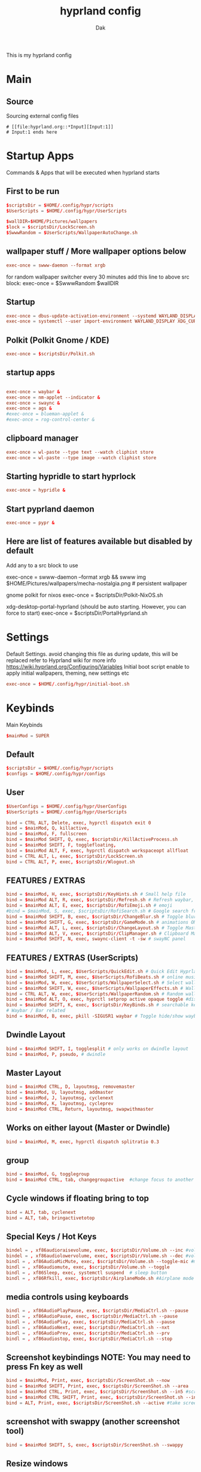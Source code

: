 :DOC-CONFIG:
#+PROPERTY: header-args:conf :tangle hyprland.conf :comments link
#+auto_tangle: t
:END:

#+TITLE: hyprland config
#+AUTHOR: Dak

This is my hyprland config

* Main
** Source
 Sourcing external config files
 #+begin_src example
# [[file:hyprland.org::*Input][Input:1]]
# Input:1 ends here
#+end_src

* Startup Apps
Commands & Apps that will be executed when hyprland starts

** First to be run

#+begin_src conf
$scriptsDir = $HOME/.config/hypr/scripts
$UserScripts = $HOME/.config/hypr/UserScripts

$wallDIR=$HOME/Pictures/wallpapers
$lock = $scriptsDir/LockScreen.sh
$SwwwRandom = $UserScripts/WallpaperAutoChange.sh
#+end_src

** wallpaper stuff / More wallpaper options below

#+begin_src conf
exec-once = swww-daemon --format xrgb
#+end_src

for random wallpaper switcher every 30 minutes add this line to above src block:
exec-once = $SwwwRandom $wallDIR

** Startup

#+begin_src conf
exec-once = dbus-update-activation-environment --systemd WAYLAND_DISPLAY XDG_CURRENT_DESKTOP
exec-once = systemctl --user import-environment WAYLAND_DISPLAY XDG_CURRENT_DESKTOP
#+end_src

** Polkit (Polkit Gnome / KDE)

#+begin_src conf
exec-once = $scriptsDir/Polkit.sh
#+end_src

** startup apps

#+begin_src conf

exec-once = waybar &
exec-once = nm-applet --indicator &
exec-once = swaync &
exec-once = ags &
#exec-once = blueman-applet &
#exec-once = rog-control-center &
#+end_src

** clipboard manager

#+begin_src conf
exec-once = wl-paste --type text --watch cliphist store
exec-once = wl-paste --type image --watch cliphist store
#+end_src

** Starting hypridle to start hyprlock

#+begin_src conf
exec-once = hypridle &
#+end_src

** Start pyprland daemon
#+begin_src conf
exec-once = pypr &
#+end_src

** Here are list of features available but disabled by default

Add any to a src block to use

exec-once = swww-daemon --format xrgb && swww img $HOME/Pictures/wallpapers/mecha-nostalgia.png  # persistent wallpaper

gnome polkit for nixos
exec-once = $scriptsDir/Polkit-NixOS.sh

xdg-desktop-portal-hyprland (should be auto starting. However, you can force to start)
exec-once = $scriptsDir/PortalHyprland.sh

* Settings

Default Settings. avoid changing this file as during update, this will be replaced
refer to Hyprland wiki for more info https://wiki.hyprland.org/Configuring/Variables
Initial boot script enable to apply initial wallpapers, theming, new settings etc

#+begin_src conf
exec-once = $HOME/.config/hypr/initial-boot.sh
#+end_src


* Keybinds
Main Keybinds

#+begin_src conf
$mainMod = SUPER
#+end_src

** Default

#+begin_src conf
$scriptsDir = $HOME/.config/hypr/scripts
$configs = $HOME/.config/hypr/configs
#+end_src

** User

#+begin_src conf
$UserConfigs = $HOME/.config/hypr/UserConfigs
$UserScripts = $HOME/.config/hypr/UserScripts

bind = CTRL ALT, Delete, exec, hyprctl dispatch exit 0
bind = $mainMod, Q, killactive,
bind = $mainMod, F, fullscreen
bind = $mainMod SHIFT, Q, exec, $scriptsDir/KillActiveProcess.sh
bind = $mainMod SHIFT, F, togglefloating,
bind = $mainMod ALT, F, exec, hyprctl dispatch workspaceopt allfloat
bind = CTRL ALT, L, exec, $scriptsDir/LockScreen.sh
bind = CTRL ALT, P, exec, $scriptsDir/Wlogout.sh
#+end_src

** FEATURES / EXTRAS

#+begin_src conf
bind = $mainMod, H, exec, $scriptsDir/KeyHints.sh # Small help file
bind = $mainMod ALT, R, exec, $scriptsDir/Refresh.sh # Refresh waybar, swaync, rofi
bind = $mainMod ALT, E, exec, $scriptsDir/RofiEmoji.sh # emoji
#bind = $mainMod, S, exec, $scriptsDir/RofiSearch.sh # Google search from Rofi
bind = $mainMod SHIFT, B, exec, $scriptsDir/ChangeBlur.sh # Toggle blur settings
bind = $mainMod SHIFT, G, exec, $scriptsDir/GameMode.sh # animations ON/OFF
bind = $mainMod ALT, L, exec, $scriptsDir/ChangeLayout.sh # Toggle Master or Dwindle Layout
bind = $mainMod ALT, V, exec, $scriptsDir/ClipManager.sh # Clipboard Manager
bind = $mainMod SHIFT, N, exec, swaync-client -t -sw # swayNC panel
#+end_src

** FEATURES / EXTRAS (UserScripts)

#+begin_src conf
bind = $mainMod, L, exec, $UserScripts/QuickEdit.sh # Quick Edit Hyprland Settings
bind = $mainMod SHIFT, M, exec, $UserScripts/RofiBeats.sh # online music
bind = $mainMod, W, exec, $UserScripts/WallpaperSelect.sh # Select wallpaper to apply
bind = $mainMod SHIFT, W, exec, $UserScripts/WallpaperEffects.sh # Wallpaper Effects by imagemagickWW
bind = CTRL ALT, W, exec, $UserScripts/WallpaperRandom.sh # Random wallpapers
bind = $mainMod ALT, O, exec, hyprctl setprop active opaque toggle #disable opacity to active window
bind = $mainMod SHIFT, K, exec, $scriptsDir/KeyBinds.sh # searchable keybinds
# Waybar / Bar related
bind = $mainMod, B, exec, pkill -SIGUSR1 waybar # Toggle hide/show waybar
#+end_src

** Dwindle Layout

#+begin_src conf
bind = $mainMod SHIFT, I, togglesplit # only works on dwindle layout
bind = $mainMod, P, pseudo, # dwindle
#+end_src

** Master Layout

#+begin_src conf
bind = $mainMod CTRL, D, layoutmsg, removemaster
bind = $mainMod, U, layoutmsg, addmaster
bind = $mainMod, J, layoutmsg, cyclenext
bind = $mainMod, K, layoutmsg, cycleprev
bind = $mainMod CTRL, Return, layoutmsg, swapwithmaster
#+end_src

** Works on either layout (Master or Dwindle)

#+begin_src conf
bind = $mainMod, M, exec, hyprctl dispatch splitratio 0.3
#+end_src

** group

#+begin_src conf
bind = $mainMod, G, togglegroup
bind = $mainMod CTRL, tab, changegroupactive  #change focus to another window
#+end_src

** Cycle windows if floating bring to top

#+begin_src conf
bind = ALT, tab, cyclenext
bind = ALT, tab, bringactivetotop
#+end_src

** Special Keys / Hot Keys

#+begin_src conf
bindel = , xf86audioraisevolume, exec, $scriptsDir/Volume.sh --inc #volume up
bindel = , xf86audiolowervolume, exec, $scriptsDir/Volume.sh --dec #volume down
bindl = , xf86AudioMicMute, exec, $scriptsDir/Volume.sh --toggle-mic #mute mic
bindl = , xf86audiomute, exec, $scriptsDir/Volume.sh --toggle
bindl = , xf86Sleep, exec, systemctl suspend  # sleep button
bindl = , xf86Rfkill, exec, $scriptsDir/AirplaneMode.sh #Airplane mode

#+end_src
** media controls using keyboards

#+begin_src conf
bindl = , xf86AudioPlayPause, exec, $scriptsDir/MediaCtrl.sh --pause
bindl = , xf86AudioPause, exec, $scriptsDir/MediaCtrl.sh --pause
bindl = , xf86AudioPlay, exec, $scriptsDir/MediaCtrl.sh --pause
bindl = , xf86AudioNext, exec, $scriptsDir/MediaCtrl.sh --nxt
bindl = , xf86AudioPrev, exec, $scriptsDir/MediaCtrl.sh --prv
bindl = , xf86audiostop, exec, $scriptsDir/MediaCtrl.sh --stop
#+end_src

** Screenshot keybindings NOTE: You may need to press Fn key as well

#+begin_src conf
bind = $mainMod, Print, exec, $scriptsDir/ScreenShot.sh --now
bind = $mainMod SHIFT, Print, exec, $scriptsDir/ScreenShot.sh --area
bind = $mainMod CTRL, Print, exec, $scriptsDir/ScreenShot.sh --in5 #screenshot in 5 secs
bind = $mainMod CTRL SHIFT, Print, exec, $scriptsDir/ScreenShot.sh --in10 #screenshot in 10 secs
bind = ALT, Print, exec, $scriptsDir/ScreenShot.sh --active #take screenshot of active window
#+end_src

** screenshot with swappy (another screenshot tool)

#+begin_src conf
bind = $mainMod SHIFT, S, exec, $scriptsDir/ScreenShot.sh --swappy
#+end_src

** Resize windows

#+begin_src conf
binde = $mainMod SHIFT, left, resizeactive,-50 0
binde = $mainMod SHIFT, right, resizeactive,50 0
binde = $mainMod SHIFT, up, resizeactive,0 -50
binde = $mainMod SHIFT, down, resizeactive,0 50
#+end_src

** Move windows

#+begin_src conf
bind = $mainMod CTRL, left, movewindow, l
bind = $mainMod CTRL, right, movewindow, r
bind = $mainMod CTRL, up, movewindow, u
bind = $mainMod CTRL, down, movewindow, d
#+end_src

** Move focus with mainMod + arrow keys

#+begin_src conf
bind = $mainMod, left, movefocus, l
bind = $mainMod, right, movefocus, r
bind = $mainMod, up, movefocus, u
bind = $mainMod, down, movefocus, d
#+end_src

** Workspaces related

#+begin_src conf
bind = $mainMod, tab, workspace, m+1
bind = $mainMod SHIFT, tab, workspace, m-1
#+end_src

** Special workspace
#+begin_src conf
bind = $mainMod SHIFT, U, movetoworkspace, special
bind = $mainMod, U, togglespecialworkspace,
#+end_src

** The following mappings use the key codes to better support various keyboard layouts

1 is code:10, 2 is code 11, etc
Switch workspaces with mainMod + [0-9]

#+begin_src conf
bind = $mainMod, code:10, workspace, 1
bind = $mainMod, code:11, workspace, 2
bind = $mainMod, code:12, workspace, 3
bind = $mainMod, code:13, workspace, 4
bind = $mainMod, code:14, workspace, 5
bind = $mainMod, code:15, workspace, 6
bind = $mainMod, code:16, workspace, 7
bind = $mainMod, code:17, workspace, 8
bind = $mainMod, code:18, workspace, 9
bind = $mainMod, code:19, workspace, 10
#+end_src

** Move active window and follow to workspace mainMod + SHIFT [0-9]

#+begin_src conf
bind = $mainMod SHIFT, code:10, movetoworkspace, 1
bind = $mainMod SHIFT, code:11, movetoworkspace, 2
bind = $mainMod SHIFT, code:12, movetoworkspace, 3
bind = $mainMod SHIFT, code:13, movetoworkspace, 4
bind = $mainMod SHIFT, code:14, movetoworkspace, 5
bind = $mainMod SHIFT, code:15, movetoworkspace, 6
bind = $mainMod SHIFT, code:16, movetoworkspace, 7
bind = $mainMod SHIFT, code:17, movetoworkspace, 8
bind = $mainMod SHIFT, code:18, movetoworkspace, 9
bind = $mainMod SHIFT, code:19, movetoworkspace, 10
bind = $mainMod SHIFT, bracketleft, movetoworkspace, -1 # brackets [ or ]
bind = $mainMod SHIFT, bracketright, movetoworkspace, +1
#+end_src

** Move active window to a workspace silently mainMod + CTRL [0-9]

#+begin_src conf
bind = $mainMod CTRL, code:10, movetoworkspacesilent, 1
bind = $mainMod CTRL, code:11, movetoworkspacesilent, 2
bind = $mainMod CTRL, code:12, movetoworkspacesilent, 3
bind = $mainMod CTRL, code:13, movetoworkspacesilent, 4
bind = $mainMod CTRL, code:14, movetoworkspacesilent, 5
bind = $mainMod CTRL, code:15, movetoworkspacesilent, 6
bind = $mainMod CTRL, code:16, movetoworkspacesilent, 7
bind = $mainMod CTRL, code:17, movetoworkspacesilent, 8
bind = $mainMod CTRL, code:18, movetoworkspacesilent, 9
bind = $mainMod CTRL, code:19, movetoworkspacesilent, 10
bind = $mainMod CTRL, bracketleft, movetoworkspacesilent, -1 # brackets [ or ]
bind = $mainMod CTRL, bracketright, movetoworkspacesilent, +1
#+end_src

** Scroll through existing workspaces with mainMod + scroll
#+begin_src conf
bind = $mainMod, mouse_down, workspace, e+1
bind = $mainMod, mouse_up, workspace, e-1
bind = $mainMod, period, workspace, e+1
bind = $mainMod, comma, workspace, e-1
#+end_src

** Move/resize windows with mainMod + LMB/RMB and dragging

#+begin_src conf
bindm = $mainMod, mouse:272, movewindow
bindm = $mainMod, mouse:273, resizewindow
#+end_src


* ENVariables
** Environment Variables
Set your defaults here

subl = sublime-text
emacs = emacs

#+begin_src conf
env = EDITOR,emacs #default editor
#+end_src

environment-variables
#+begin_src conf
env = CLUTTER_BACKEND,wayland
env = GDK_BACKEND,wayland,x11
env = QT_AUTO_SCREEN_SCALE_FACTOR,1
env = QT_QPA_PLATFORM,wayland;xcb
env = QT_QPA_PLATFORMTHEME,qt5ct
env = QT_QPA_PLATFORMTHEME,qt6ct
env = QT_SCALE_FACTOR,1
env = QT_WAYLAND_DISABLE_WINDOWDECORATION,1
env = XDG_CURRENT_DESKTOP,Hyprland
env = XDG_SESSION_DESKTOP,Hyprland
env = XDG_SESSION_TYPE,wayland
#+end_src

** xwayland apps scale fix
toolkit-specific scale
#+begin_src conf
env = GDK_SCALE,1
#+end_src

firefox
#+begin_src conf
env = MOZ_ENABLE_WAYLAND,1
#+end_src

electron >28 apps (may help)
#+begin_src conf
env = ELECTRON_OZONE_PLATFORM_HINT,auto
#+end_src

** other envariables
NVIDIA
This is from Hyprland Wiki. Below will be activated nvidia gpu detected
See hyprland wiki https://wiki.hyprland.org/Nvidia/#environment-variables
#env = LIBVA_DRIVER_NAME,nvidia
#env = __GLX_VENDOR_LIBRARY_NAME,nvidia
#env = NVD_BACKEND,direct

additional ENV's for nvidia. Caution, activate with care
#env = GBM_BACKEND,nvidia-drm

#env = __NV_PRIME_RENDER_OFFLOAD,1
#env = __VK_LAYER_NV_optimus,NVIDIA_only
#env = WLR_DRM_NO_ATOMIC,1

FOR VM and POSSIBLY NVIDIA
LIBGL_ALWAYS_SOFTWARE software mesa rendering
#env = LIBGL_ALWAYS_SOFTWARE,1
#env = WLR_RENDERER_ALLOW_SOFTWARE,1

nvidia firefox (for hardware acceleration on FF)?
check this post https://github.com/elFarto/nvidia-vaapi-driver#configuration
#env = MOZ_DISABLE_RDD_SANDBOX,1
#env = EGL_PLATFORM,wayland



* Laptops
For laptops

#+begin_src conf
$mainMod = SUPER
$scriptsDir = $HOME/.config/hypr/scripts
$UserConfigs = $HOME/.config/hypr/UserConfigs
#+end_src

** Touchpad
for disabling Touchpad. hyprctl devices to get device name.

#+begin_src conf
$Touchpad_Device=asue1209:00-04f3:319f-touchpad

$TOUCHPAD_ENABLED = true
device {
  name = $Touchpad_Device
  enabled = $TOUCHPAD_ENABLED
}
#+end_src


** Bind
#+begin_src conf
binde = , xf86KbdBrightnessDown, exec, $scriptsDir/BrightnessKbd.sh --dec #Keyboard brightness Down
binde = , xf86KbdBrightnessUp, exec, $scriptsDir/BrightnessKbd.sh --inc #Keyboard brightness up
bind = , xf86Launch1, exec, rog-control-center # ASUS Armory crate button
bind = , xf86Launch3, exec, asusctl led-mode -n #FN+F4 Switch keyboard RGB profile
bind = , xf86Launch4, exec, asusctl profile -n  #FN+F5 change of fan profiles (Quite, Balance, Performance)
binde = , xf86MonBrightnessDown, exec, $scriptsDir/Brightness.sh --dec
binde = , xf86MonBrightnessUp, exec, $scriptsDir/Brightness.sh --inc
bind = , xf86TouchpadToggle, exec, $scriptsDir/TouchPad.sh #disable touchpad

# Screenshot keybindings for Asus G15 (no PrinSrc button)
bind = $mainMod, F6, exec, $scriptsDir/ScreenShot.sh --now # Fullscreen
bind = $mainMod SHIFT, F6, exec, $scriptsDir/ScreenShot.sh --area
bind = $mainMod CTRL, F6, exec, $scriptsDir/ScreenShot.sh --in5 # Screenshot in 5 secs
bind = $mainMod ALT, F6, exec, $scriptsDir/ScreenShot.sh --in10 # Screenshot in 10 secs
bind = ALT, F6, exec, $scriptsDir/ScreenShot.sh --active # Screenshot active window
#+end_src

** Other laptop
Below are useful when you are connecting your laptop in external display
Suggest you edit below for your laptop display
From WIKI This is to disable laptop monitor when lid is closed.
consult https://wiki.hyprland.org/hyprland-wiki/pages/Configuring/Binds/#switches

bindl = , switch:off:Lid Switch,exec,hyprctl keyword monitor "eDP-1, preferred, auto, 1"
bindl = , switch:on:Lid Switch,exec,hyprctl keyword monitor "eDP-1, disable"


WARNING! Using this method has some caveats!! USE THIS PART WITH SOME CAUTION!
CONS of doing this, is that you need to set up your wallpaper (SUPER W) and choose wallpaper.
CAVEATS! Sometimes the Main Laptop Monitor DOES NOT have display that it needs to re-connect your external monitor
One work around is to ensure that before shutting down laptop, MAKE SURE your laptop lid is OPEN!!
Make sure to comment (put # on the both the bindl = , switch ......) above
NOTE: Display for laptop are being generated into LaptopDisplay.conf
This part is to be use if you do not want your main laptop monitor to wake up during say wallpaper change etc

bindl = , switch:off:Lid Switch,exec,echo "monitor = eDP-1, preferred, auto, 1" > $UserConfigs/LaptopDisplay.conf
bindl = , switch:on:Lid Switch,exec,echo "monitor = eDP-1, disable" > $UserConfigs/LaptopDisplay.conf

for laptop-lid action (to erase the last entry)

exec-once = echo "monitor = eDP-1, preferred, auto, 1" > $HOME/.config/hypr/UserConfigs/LaptopDisplay.conf


* Monitors
** Monitor 1
Monitor Configuration
See Hyprland wiki for more details
https://wiki.hyprland.org/Configuring/Monitors/
Configure your Display resolution, offset, scale and Monitors here, use `hyprctl monitors` to get the info.

#+begin_src conf


# Monitors
monitor=,preferred,auto,1
#+end_src

# NOTE: for laptop, kindly check notes in Laptops.conf regarding display
# Created this inorder for the monitor display to not wake up if not intended.
# See here: https://github.com/hyprwm/Hyprland/issues/4090

# Some examples
#monitor = eDP-1, preferred, auto, 1
#monitor = eDP-1, 2560x1440@165, 0x0, 1 #own screen
#monitor = DP-3, 1920x1080@240, auto, 1
#monitor = DP-1, preferred, auto, 1
#monitor = HDMI-A-1, preferred,auto,1

# QEMU-KVM, virtual box or vmware
#monitor = Virtual-1, 1920x1080@60,auto,1

# High Refresh Rate
#monitor=,highrr,auto,1

# High Resolution
#monitor=,highres,auto,1

# to disable a monitor
#monitor=name,disable

# Mirror samples
#monitor=DP-3,1920x1080@60,0x0,1,mirror,DP-2
#monitor=,preferred,auto,1,mirror,eDP-1
#monitor=HDMI-A-1,2560x1440@144,0x0,1,mirror,eDP-1

# 10 bit monitor support - See wiki https://wiki.hyprland.org/Configuring/Monitors/#10-bit-support - See NOTES below
# NOTE: Colors registered in Hyprland (e.g. the border color) do not support 10 bit.
# NOTE: Some applications do not support screen capture with 10 bit enabled. (Screen captures like OBS may render black screen)
monitor=,preferred,auto,1,bitdepth,10

monitor=eDP-1,transform,0
monitor=eDP-1,addreserved,10,10,10,49

workspaces - Monitor rules
https://wiki.hyprland.org/Configuring/Workspace-Rules/
SUPER E - Workspace-Rules
See ~/.config/hypr/UserConfigs/WorkspaceRules.conf


* Laptop Display only
only use if its not working by default
NOTE, THIS FILE IS BEING USED by disabling Laptop display monitor behaviour when closing lid.
See notes on Laptops.conf

monitor = eDP-1, preferred, auto, 1



* Window Rules


#windowrule = noblur,gamescope
#windowrule = fullscreen,gamescope
#windowrule = workspace 6 silent,^(gamescope)$

** windowrule Position

#+begin_src conf
windowrule = center,^(pavucontrol|org.pulseaudio.pavucontrol|com.saivert.pwvucontrol)
windowrule = center,^([Ww]hatsapp-for-linux)$
windowrule = center,^([Ff]erdium)$
#+end_src


** WINDOWRULE v2

windowrule v2 - position
windowrulev2 = center,floating:1 # warning, it cause even the menu to float and center.

#+begin_src conf
windowrulev2 = center, class:([Tt]hunar), title:(File Operation Progress)
windowrulev2 = center, class:([Tt]hunar), title:(Confirm to replace files)
windowrulev2 = center, title:^(ROG Control)$
windowrulev2 = center, title:^(Keybindings)$
windowrulev2 = move 72% 7%,title:^(Picture-in-Picture)$
#windowrulev2 = move 72% 7%,title:^(Firefox)$

# windowrule v2 to avoid idle for fullscreen apps
windowrulev2 = idleinhibit fullscreen, class:^(*)$
windowrulev2 = idleinhibit fullscreen, title:^(*)$
windowrulev2 = idleinhibit fullscreen, fullscreen:1
#+end_src

** windowrule v2 move to workspace

#+begin_src conf
windowrulev2 = workspace 1, class:^([Tt]hunderbird)$
windowrulev2 = workspace 2, class:^([Ff]irefox|org.mozilla.firefox|[Ff]irefox-esr)$
windowrulev2 = workspace 2, class:^([Mm]icrosoft-edge(-stable|-beta|-dev|-unstable)?)$
windowrulev2 = workspace 2, class:^([Gg]oogle-chrome(-beta|-dev|-unstable)?)$
windowrulev2 = workspace 2, class:^([Tt]horium-browser)$
windowrulev2 = workspace 3, class:^([Tt]hunar)$
windowrulev2 = workspace 4, class:^(com.obsproject.Studio)$
windowrulev2 = workspace 5, class:^([Ss]team)$
windowrulev2 = workspace 5, class:^([Ll]utris)$
windowrulev2 = workspace 7, class:^([Dd]iscord|[Ww]ebCord|[Vv]esktop)$
windowrulev2 = workspace 7, class:^([Ff]erdium)$
windowrulev2 = workspace 7, class:^([Ww]hatsapp-for-linux)$
windowrulev2 = workspace 1, class:(kitty)$

# windowrule v2 move to workspace (silent)
windowrulev2 = workspace 6 silent, class:^(virt-manager)$
windowrulev2 = workspace 9 silent, class:^([Aa]udacious)$
#+end_src

** windowrule v2 - float

#+begin_src conf
windowrulev2 = float, class:^(org.kde.polkit-kde-authentication-agent-1)$
windowrulev2 = float, class:([Zz]oom|onedriver|onedriver-launcher)$
windowrulev2 = float, class:([Tt]hunar), title:(File Operation Progress)
windowrulev2 = float, class:([Tt]hunar), title:(Confirm to replace files)
windowrulev2 = float, class:(xdg-desktop-portal-gtk)
windowrulev2 = float, class:(org.gnome.Calculator), title:(Calculator)
windowrulev2 = float, class:(codium|codium-url-handler|VSCodium|code-oss), title:(Add Folder to Workspace)
windowrulev2 = float, class:(electron), title:(Add Folder to Workspace)
windowrulev2 = float, class:^([Rr]ofi)$
windowrulev2 = float, class:^(eog|org.gnome.Loupe)$ # image viewer
windowrulev2 = float, class:^(pavucontrol|org.pulseaudio.pavucontrol|com.saivert.pwvucontrol)$
windowrulev2 = float, class:^(nwg-look|qt5ct|qt6ct)$
windowrulev2 = float, class:^(mpv|com.github.rafostar.Clapper)$
windowrulev2 = float, class:^(nm-applet|nm-connection-editor|blueman-manager)$
windowrulev2 = float, class:^(gnome-system-monitor|org.gnome.SystemMonitor|io.missioncenter.MissionCenter)$ # system monitor
windowrulev2 = float, class:^([Yy]ad)$
windowrulev2 = float, class:^(wihotspot(-gui)?)$ # wifi hotspot
windowrulev2 = float, class:^(evince)$ # document viewer
windowrulev2 = float, class:^(file-roller|org.gnome.FileRoller)$ # archive manager
windowrulev2 = float, class:^([Bb]aobab|org.gnome.[Bb]aobab)$ # Disk usage analyzer
windowrulev2 = float, title:(Kvantum Manager)
windowrulev2 = float, class:^([Ss]team)$,title:^((?![Ss]team).*|[Ss]team [Ss]ettings)$
windowrulev2 = float, class:^([Qq]alculate-gtk)$
#windowrulev2 = float, class:^([Ww]hatsapp-for-linux)$
windowrulev2 = float, class:^([Ff]erdium)$
windowrulev2 = float, title:^(Picture-in-Picture)$
windowrulev2 = float, title:^(ROG Control)$
#windowrulev2 = float, title:^(Firefox)$
#+end_src

** windowrule v2 - opacity #enable as desired

#+begin_src conf
windowrulev2 = opacity 0.9 0.6, class:^([Rr]ofi)$
windowrulev2 = opacity 0.9 0.7, class:^(Brave-browser(-beta|-dev)?)$
windowrulev2 = opacity 0.9 0.7, class:^([Ff]irefox|org.mozilla.firefox|[Ff]irefox-esr)$
windowrulev2 = opacity 0.9 0.7, class:^(zen-alpha)$ # zen browser
windowrulev2 = opacity 0.9 0.6, class:^([Tt]horium-browser)$
windowrulev2 = opacity 0.9 0.8, class:^([Mm]icrosoft-edge(-stable|-beta|-dev|-unstable)?)$
windowrulev2 = opacity 0.9 0.8, class:^(google-chrome(-beta|-dev|-unstable)?)$
windowrulev2 = opacity 0.94 0.86, class:^(chrome-.+-Default)$ # Chrome PWAs
windowrulev2 = opacity 0.9 0.8, class:^([Tt]hunar|org.gnome.Nautilus)$
windowrulev2 = opacity 0.8 0.6, class:^(pcmanfm-qt)$
windowrulev2 = opacity 0.8 0.7, class:^(gedit|org.gnome.TextEditor|mousepad)$
windowrulev2 = opacity 0.9 0.8, class:^(deluge)$
windowrulev2 = opacity 0.8 0.7, class:^(Alacritty|kitty|kitty-dropterm)$ # Terminals
windowrulev2 = opacity 0.9 0.7, class:^(VSCodium|codium-url-handler|code-oss)$
windowrulev2 = opacity 0.9 0.8, class:^(nwg-look|qt5ct|qt6ct|[Yy]ad)$
windowrulev2 = opacity 0.9 0.8, title:(Kvantum Manager)
windowrulev2 = opacity 0.9 0.7, class:^(com.obsproject.Studio)$
windowrulev2 = opacity 0.9 0.7, class:^([Aa]udacious)$
windowrulev2 = opacity 0.9 0.8, class:^(VSCode|code-url-handler)$
windowrulev2 = opacity 0.9 0.8, class:^(jetbrains-.+)$ # JetBrains IDEs
windowrulev2 = opacity 0.94 0.86, class:^([Dd]iscord|[Vv]esktop)$
windowrulev2 = opacity 0.9 0.8, class:^(org.telegram.desktop|io.github.tdesktop_x64.TDesktop)$
windowrulev2 = opacity 0.9 0.8, class:^(im.riot.Riot)$ # Element matrix client
windowrulev2 = opacity 0.94 0.86, class:^(gnome-disks|evince|wihotspot(-gui)?|org.gnome.baobab)$
windowrulev2 = opacity 0.9 0.8, class:^(file-roller|org.gnome.FileRoller)$ # archive manager
windowrulev2 = opacity 0.8 0.7, class:^(app.drey.Warp)$ # Warp file transfer
windowrulev2 = opacity 0.9 0.8, class:^(seahorse)$ # gnome-keyring gui
windowrulev2 = opacity 0.82 0.75, class:^(gnome-system-monitor|org.gnome.SystemMonitor|io.missioncenter.MissionCenter)$
windowrulev2 = opacity 0.9 0.8, class:^(xdg-desktop-portal-gtk)$ # gnome-keyring gui
windowrulev2 = opacity 0.9 0.7, class:^([Ww]hatsapp-for-linux)$
windowrulev2 = opacity 0.9 0.7, class:^([Ff]erdium)$
windowrulev2 = opacity 0.95 0.75, title:^(Picture-in-Picture)$
#+end_src

** windowrule v2 - size

#+begin_src conf
windowrulev2 = size 70% 70%, class:^(gnome-system-monitor|org.gnome.SystemMonitor|io.missioncenter.MissionCenter)$
windowrulev2 = size 70% 70%, class:^(xdg-desktop-portal-gtk)$
windowrulev2 = size 60% 70%, title:(Kvantum Manager)
windowrulev2 = size 60% 70%, class:^(qt6ct)$
windowrulev2 = size 70% 70%, class:^(evince|wihotspot(-gui)?)$
windowrulev2 = size 60% 70%, class:^(file-roller|org.gnome.FileRoller)$
windowrulev2 = size 60% 70%, class:^([Ww]hatsapp-for-linux)$
windowrulev2 = size 60% 70%, class:^([Ff]erdium)$
windowrulev2 = size 60% 70%, title:^(ROG Control)$
#windowrulev2 = size 25% 25%, title:^(Picture-in-Picture)$
#windowrulev2 = size 25% 25%, title:^(Firefox)$
#+end_src

** windowrule v2 - pinning

#+begin_src
windowrulev2 = pin,title:^(Picture-in-Picture)$
#windowrulev2 = pin,title:^(Firefox)$
#+end_src

** windowrule v2 - extras

#+begin_src conf
windowrulev2 = keepaspectratio, title:^(Picture-in-Picture)$

#windowrulev2 = bordercolor rgb(EE4B55) rgb(880808), fullscreen:1
#windowrulev2 = bordercolor rgb(282737) rgb(1E1D2D), floating:1
#windowrulev2 = opacity 0.8 0.8, pinned:1


# LAYER RULES
#layerrule = unset,class:^([Rr]ofi)$
#layerrule = blur,class:^([Rr]ofi)$
#layerrule = ignorezero, <rofi>

#layerrule = ignorezero, overview
#layerrule = blur, overview
#+end_src


* User Decor Animations
Decoration and animaiton settings

** Hyprland Wiki Links
Animation - https://wiki.hyprland.org/Configuring/Animations/
Decoration - https://wiki.hyprland.org/Configuring/Variables/#decoration

** Sourcing colors generated by wallust

#+begin_src conf
source = $HOME/.config/hypr/wallust/wallust-hyprland.conf
#+end_src

** Decoration

#+begin_src conf
decoration {
  rounding = 10

  active_opacity = 1.0
  inactive_opacity = 0.9
  fullscreen_opacity = 1.0

  dim_inactive = true
  dim_strength = 0.1
  dim_special = 0.8

  drop_shadow = true
  shadow_range = 6
  shadow_render_power = 1

  col.shadow = $foreground
  col.shadow_inactive = 0x50000000

  blur {
    enabled = true
    size = 6
    passes = 2
    ignore_opacity = true
    new_optimizations = true
    special = true
  }
}
#+end_src


** Animations

#+begin_src conf
animations {
  enabled = yes

  bezier = wind, 0.05, 0.9, 0.1, 1.05
  bezier = winIn, 0.1, 1.1, 0.1, 1.1
  bezier = winOut, 0.3, -0.3, 0, 1
  bezier = liner, 1, 1, 1, 1
  bezier = overshot, 0.05, 0.9, 0.1, 1.05
  bezier = smoothOut, 0.5, 0, 0.99, 0.99
  bezier = smoothIn, 0.5, -0.5, 0.68, 1.5

  animation = windows, 1, 6, wind, slide
  animation = windowsIn, 1, 5, winIn, slide
  animation = windowsOut, 1, 3, smoothOut, slide
  animation = windowsMove, 1, 5, wind, slide
  animation = border, 1, 1, liner
  animation = fade, 1, 3, smoothOut
  animation = workspaces, 1, 5, overshot

  # animations for -git or version >0.42.0
  animation = workspacesIn, 1, 5, winIn, slide
  animation = workspacesOut, 1, 5, winOut, slide
}
#+end_src

* User Keybinds

This is where you put your own keybinds. Be Mindful to check as well [[Keybinds]] to make sure they dont conflict

# if you think I should replace the Pre-defined Keybinds in ~/.config/hypr/configs/Keybinds.conf , submit an issue or let me know in DC and present me a valid reason as to why, such as conflicting with global shortcuts, etc etc

# See https://wiki.hyprland.org/Configuring/Keywords/ for more settings and variables
# See also Laptops.conf for laptops keybinds
** Main user keybinds
#+begin_src conf
$mainMod = SUPER
$files = thunar
$term = kitty
$scriptsDir = $HOME/.config/hypr/scripts
$UserScripts = $HOME/.config/hypr/UserScripts
#+end_src

** rofi App launcher

#+begin_src conf
#bindr = $mainMod, $mainMod_L, exec, pkill rofi || rofi -show drun -modi drun,filebrowser,run,window # Super Key to Launch rofi menu
bind = $mainMod, R, exec, pkill rofi || rofi -show drun -modi drun,filebrowser,run,window
bind = $mainMod, A, exec, pkill rofi || true && ags -t 'overview'
#+end_src

** terminal, file manager, browser keys

#+begin_src conf
bind = $mainMod, Return, exec, $term  # Launch terminal
bind = $mainMod, E, exec, $files # Launch file

bind = $mainMod, I, exec, firefox # Launch Firefox
bind = $mainMod, S, exec, subl # Launch sublime change later to emacs



bind = $mainMod ALT, C, exec, $UserScripts/RofiCalc.sh # calculator (qalculate)
#+end_src

** pyprland

#+begin_src conf
bind = $mainMod SHIFT, Return, exec, pypr toggle term # Dropdown terminal
bind = $mainMod, Z, exec, pypr zoom # Toggle Zoom
#+end_src

** Other

#+begin_src conf
bind = $mainMod SHIFT, O, exec, $UserScripts/ZshChangeTheme.sh # Change oh-my-zsh theme
bindn = ALT_L, SHIFT_L, exec, $scriptsDir/SwitchKeyboardLayout.sh # Changing the keyboard layout
#+end_src

** VM Passthrough

For passthrough keyboard into a VM
# bind = $mainMod ALT, P, submap, passthru
#submap = passthru
# to unbind
#bind = $mainMod ALT, P, submap, reset
#submap = reset

* User Settings
This is where you put your own settings as this will not be touched during update
if the upgrade.sh is used.

refer to Hyprland wiki for more info https://wiki.hyprland.org/Configuring/Variables/

** Sourcing colors generated by wallust

#+begin_src conf
source = $HOME/.config/hypr/wallust/wallust-hyprland.conf
#+end_src

#+begin_src conf
dwindle {
  pseudotile = yes
  preserve_split = yes
  special_scale_factor = 0.8
}

master {
  new_status = master
  new_on_top = 1
  mfact = 0.5
}

general {
  border_size = 2
  gaps_in = 6
  gaps_out = 8

  resize_on_border = true

  col.active_border = $color0
  col.inactive_border = $backgroundCol

  layout = dwindle
}
#+end_src

** Input

#+begin_src conf
input {
  kb_layout = us
  kb_variant =
  kb_model =
  kb_options =
  kb_rules =
  repeat_rate = 50
  repeat_delay = 300

  sensitivity = 0 #mouse sensitivity
  numlock_by_default = true
  left_handed = false
  follow_mouse = true
  float_switch_override_focus = false

  touchpad {
    disable_while_typing = true
    natural_scroll = true
    clickfinger_behavior = false
    middle_button_emulation = true
    tap-to-click = true
    drag_lock = false
          }

  # below for devices with touchdevice ie. touchscreen
	touchdevice {
		enabled = true
	}

	# below is for table see link above for proper variables
	tablet {
		transform = 0
		left_handed = 0
	}
}
#+end_src

** Gestures

#+begin_src conf
gestures {
  workspace_swipe = true
  workspace_swipe_fingers = 3
  workspace_swipe_distance = 500
  workspace_swipe_invert = true
  workspace_swipe_min_speed_to_force = 30
  workspace_swipe_cancel_ratio = 0.5
  workspace_swipe_create_new = true
  workspace_swipe_forever = true
  #workspace_swipe_use_r = true #uncomment if wanted a forever create a new workspace with swipe right
}


group {
  col.border_active = $color1

	groupbar {
		col.active = $color0
  }
}
#+end_src

** Misc

#+begin_src conf
misc {
  disable_hyprland_logo = true
  disable_splash_rendering = true
  vfr = true
  #vrr = 0
  mouse_move_enables_dpms = true
  enable_swallow = true
  swallow_regex = ^(kitty)$
  focus_on_activate = false
  #no_direct_scanout = true #for fullscreen games - deprecated
  initial_workspace_tracking = 0
  middle_click_paste = false
}

#opengl {
#  nvidia_anti_flicker = true
#}

binds {
  workspace_back_and_forth = true
  allow_workspace_cycles = true
  pass_mouse_when_bound = false
}

#Could help when scaling and not pixelating
xwayland {
  force_zero_scaling = true
}

# render section for Hyprland >= v0.42.0
render {
  explicit_sync = 2
  explicit_sync_kms = 2
  direct_scanout = false
}

cursor {
  no_hardware_cursors = false
  enable_hyprcursor = true
  warp_on_change_workspace = true
  no_warps = true
}
#+end_src


* Workspace Rules

None of these are active at the moment add what you need to a src block

You can set workspace rules to achieve workspace-specific behaviors.
For instance, you can define a workspace where all windows are drawn without borders or gaps.

# https://wiki.hyprland.org/Configuring/Workspace-Rules/

# Assigning workspace to a certain monitor. Below are just examples
# workspace = 1, monitor:eDP-1
# workspace = 2, monitor:eDP-1
# workspace = 3, monitor:eDP-1
# workspace = 4, monitor:eDP-1
# workspace = 5, monitor:DP-2
# workspace = 6, monitor:DP-2
# workspace = 7, monitor:DP-2
# workspace = 8, monitor:DP-2


# example rules (from wiki)
# workspace = 3, rounding:false, decorate:false
# workspace = name:coding, rounding:false, decorate:false, gapsin:0, gapsout:0, border:false, decorate:false, monitor:DP-1
# workspace = 8,bordersize:8
# workspace = name:Hello, monitor:DP-1, default:true
# workspace = name:gaming, monitor:desc:Chimei Innolux Corporation 0x150C, default:true
# workspace = 5, on-created-empty:[float] firefox
# workspace = special:scratchpad, on-created-empty:foot


* About
        Use this .org to make future conf files about hyprland. make sure to change doc-config


* Sources
These are the sources that I learned from.

I started with JaKooLits install sctipt and changed it to my needs. I took and simplified and made it a .org file.
but full credit to JaKooLit for the install script and start to all the configs. Some of the comments are mine some are JaKooLit
---- 💫 https://github.com/JaKooLit 💫 ----
